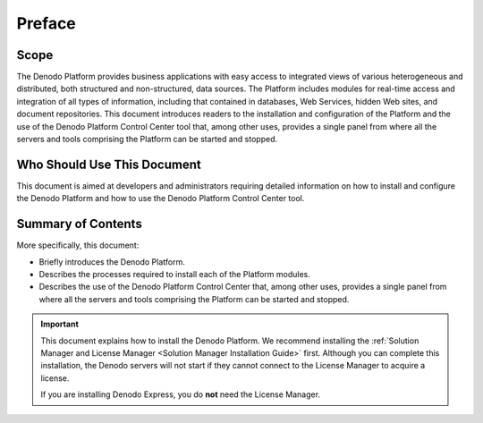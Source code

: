 ==========
Preface
==========

Scope
=====

The
Denodo Platform provides business applications with easy access to
integrated views of various heterogeneous and distributed, both
structured and non-structured, data sources. The Platform includes
modules for real-time access and integration of all types of
information, including that contained in databases, Web Services, hidden
Web sites, and document repositories. This document introduces readers
to the installation and configuration of the Platform and the use of the
Denodo Platform Control Center tool that, among other uses, provides a
single panel from where all the servers and tools comprising the
Platform can be started and stopped.

Who Should Use This Document
============================

This document is aimed at developers and administrators requiring
detailed information on how to install and configure the Denodo Platform
and how to use the Denodo Platform Control Center tool.

Summary of Contents
===================

More specifically, this document:

-  Briefly introduces the Denodo Platform.
-  Describes the processes required to install each of the Platform
   modules.
-  Describes the use of the Denodo Platform Control Center that, among
   other uses, provides a single panel from where all the servers and
   tools comprising the Platform can be started and stopped.
   
.. important:: This document explains how to install the Denodo Platform. We recommend installing the :ref:`Solution Manager and License Manager <Solution Manager Installation Guide>` first. Although you can complete this installation, the Denodo servers will not start if they cannot connect to the License Manager to acquire a license.
   
   If you are installing Denodo Express, you do **not** need the License Manager.


